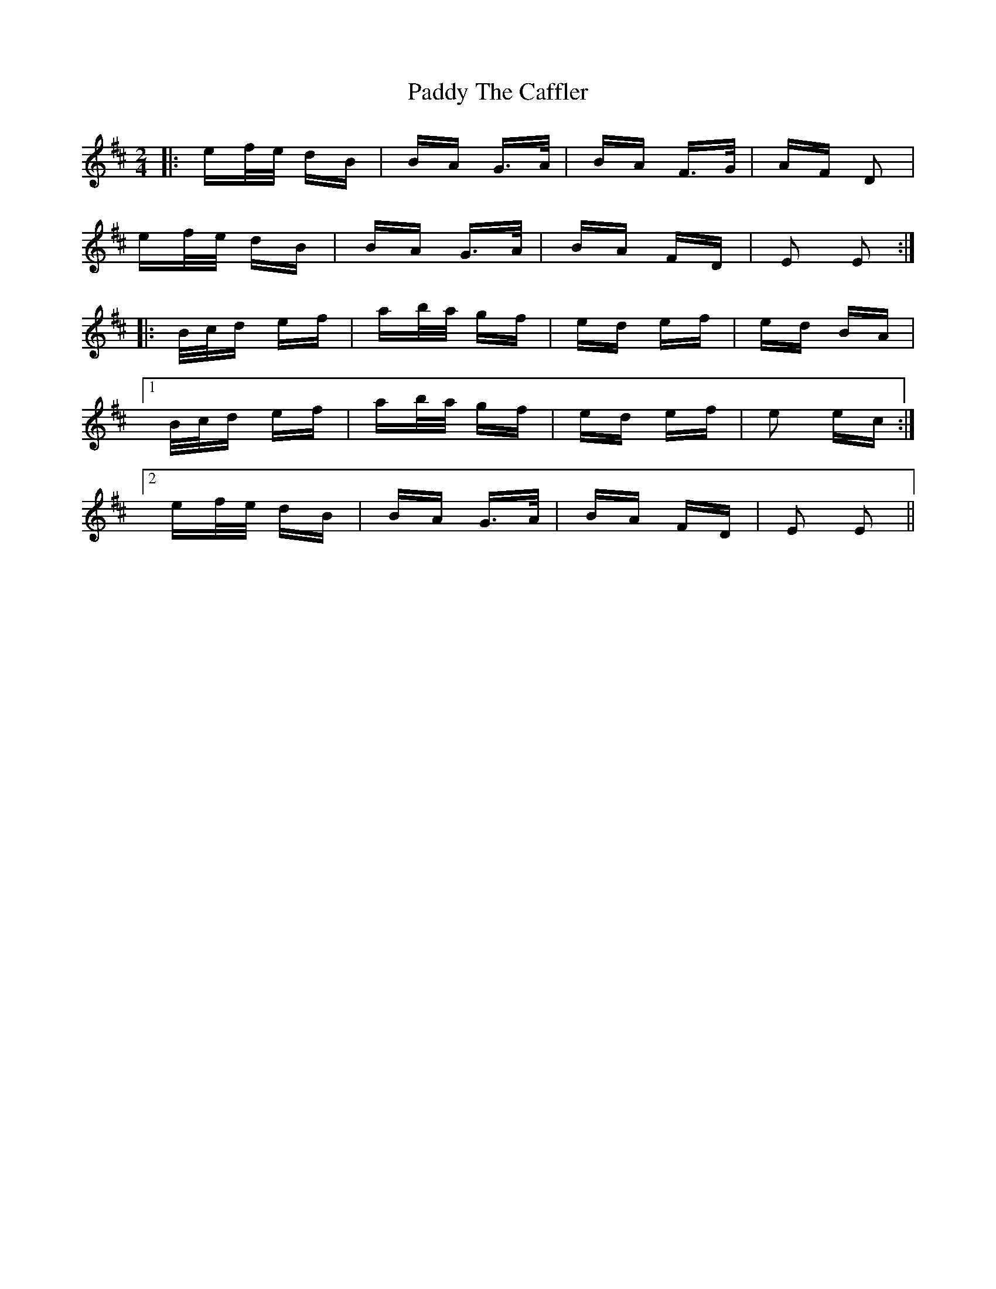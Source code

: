 X: 31479
T: Paddy The Caffler
R: polka
M: 2/4
K: Edorian
|:ef/e/ dB|BA G>A|BA F>G|AF D2|
ef/e/ dB|BA G>A|BA FD|E2 E2:|
|:B/c/d ef|ab/a/ gf|ed ef|ed BA|
[1 B/c/d ef|ab/a/ gf|ed ef|e2 ec:|
[2 ef/e/ dB|BA G>A|BA FD|E2 E2||

